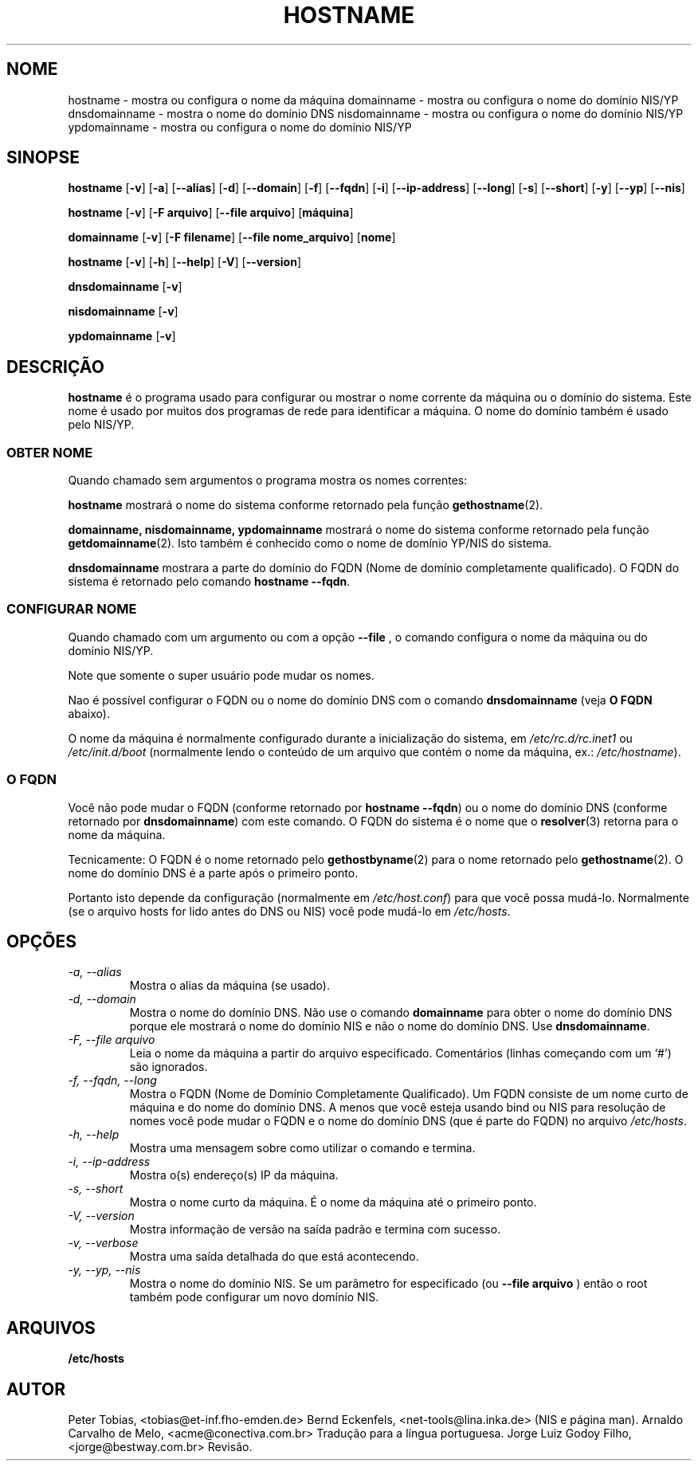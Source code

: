 .TH HOSTNAME 1 "28 de janeiro de 1996" "net-tools" "Manual do Programador Linux"

.SH NOME
hostname \- mostra ou configura o nome da máquina 
.BR
domainname \- mostra ou configura o nome do domínio NIS/YP
.BR
dnsdomainname \- mostra o nome do domínio DNS
.BR
nisdomainname \- mostra ou configura o nome do domínio NIS/YP
.BR
ypdomainname \- mostra ou configura o nome do domínio NIS/YP

.SH SINOPSE
.B hostname
.RB [ \-v ]
.RB [ \-a ]
.RB [ \-\-alias ]
.RB [ \-d ]
.RB [ \-\-domain ]
.RB [ \-f ]
.RB [ \-\-fqdn ]
.RB [ \-i ]
.RB [ \-\-ip-address ]
.RB [ \-\-long ]
.RB [ \-s ]
.RB [ \-\-short ]
.RB [ \-y ]
.RB [ \-\-yp ]
.RB [ \-\-nis ]

.PP
.B hostname 
.RB [ \-v ]
.RB [ \-F\ arquivo ]
.RB [ \-\-file\ arquivo ]
.RB [ máquina ]

.PP
.B domainname
.RB [ \-v ]
.RB [ \-F\ filename ]
.RB [ \-\-file\ nome_arquivo ]
.RB [ nome ]

.PP
.B hostname
.RB [ \-v ]
.RB [ \-h ]
.RB [ \-\-help ]
.RB [ \-V ]
.RB [ \-\-version ]

.PP
.B dnsdomainname
.RB [ \-v ]
.LP
.B nisdomainname
.RB [ \-v ]
.LP
.B ypdomainname
.RB [ \-v ]

.SH DESCRIÇÃO
.B hostname
é o programa usado para configurar ou mostrar o nome corrente da máquina
ou o domínio do sistema. Este nome é usado por muitos dos programas de
rede para identificar a máquina. O nome do domínio também é usado pelo
NIS/YP.

.SS "OBTER NOME"
Quando chamado sem argumentos o programa mostra os nomes correntes:

.LP
.B hostname
mostrará o nome do sistema conforme retornado pela função
.BR gethostname (2).


.LP
.B "domainname, nisdomainname, ypdomainname"
mostrará o nome do sistema conforme retornado pela função
.BR getdomainname (2).
Isto também é conhecido como o nome de domínio YP/NIS do sistema.

.LP
.B dnsdomainname
mostrara a parte do domínio do FQDN (Nome de domínio completamente qualificado).
O FQDN do sistema é retornado pelo comando
.BR "hostname \-\-fqdn" .

.SS "CONFIGURAR NOME"
Quando chamado com um argumento ou com a opção
.B \-\-file
, o comando configura o nome da máquina ou do domínio NIS/YP.

.LP
Note que somente o super usuário pode mudar os nomes.

.LP
Nao é possível configurar o FQDN ou o nome do domínio DNS com o comando
.B dnsdomainname 
(veja 
.B "O FQDN"
abaixo).

.LP
O nome da máquina é normalmente configurado durante a inicialização do sistema,
em
.I /etc/rc.d/rc.inet1
ou
.I /etc/init.d/boot
(normalmente lendo o conteúdo de um arquivo que contém o nome da máquina, ex.:
.IR /etc/hostname ).

.SS O FQDN
Você não pode mudar o FQDN (conforme retornado por
.BR "hostname \-\-fqdn" ) 
ou o nome do domínio DNS (conforme retornado por
.BR "dnsdomainname" ) 
com este comando. O FQDN do sistema é o nome que o
.BR resolver (3)
retorna para o nome da máquina.

.LP
Tecnicamente: O FQDN é o nome retornado pelo
.BR gethostbyname (2)
para o nome retornado pelo
.BR gethostname (2).
O nome do domínio DNS é a parte após o primeiro ponto.
.LP
Portanto isto depende da configuração (normalmente em
.IR /etc/host.conf )
para que você possa mudá-lo. Normalmente (se o arquivo hosts for lido antes 
do DNS ou NIS) você pode mudá-lo em
.IR /etc/hosts .


.SH OPÇÕES
.TP
.I "\-a, \-\-alias"
Mostra o alias da máquina (se usado).
.TP
.I "\-d, \-\-domain"
Mostra o nome do domínio DNS. Não use o comando
.B domainname
para obter o nome do domínio DNS porque ele mostrará o nome do domínio NIS e
não o nome do domínio DNS. Use 
.BR dnsdomainname .
.TP
.I "\-F, \-\-file arquivo"
Leia o nome da máquina a partir do arquivo especificado. Comentários (linhas
começando com um `#') são ignorados.
.TP
.I "\-f, \-\-fqdn, \-\-long"
Mostra o FQDN (Nome de Domínio Completamente Qualificado). Um FQDN consiste de
um nome curto de máquina e do nome do domínio DNS. A menos que você esteja
usando bind ou NIS para resolução de nomes você pode mudar o FQDN e o nome
do domínio DNS (que é parte do FQDN) no arquivo \fI/etc/hosts\fR.
.TP
.I "\-h, \-\-help"
Mostra uma mensagem sobre como utilizar o comando e termina.
.TP
.I "\-i, \-\-ip-address"
Mostra o(s) endereço(s) IP da máquina.
.TP
.I "\-s, \-\-short"
Mostra o nome curto da máquina. É o nome da máquina até o primeiro ponto.
.TP
.I "\-V, \-\-version"
Mostra informação de versão na saída padrão e termina com sucesso.
.TP
.I "\-v, \-\-verbose"
Mostra uma saída detalhada do que está acontecendo.
.TP
.I "\-y, \-\-yp, \-\-nis"
Mostra o nome do domínio NIS. Se um parâmetro for especificado (ou
.B \-\-file arquivo
) então o root também pode configurar um novo domínio NIS.
.SH ARQUIVOS
.B /etc/hosts
.SH AUTOR
Peter Tobias, <tobias@et-inf.fho-emden.de>
.BR
Bernd Eckenfels, <net-tools@lina.inka.de> (NIS e página man).
.BR
Arnaldo Carvalho de Melo, <acme@conectiva.com.br> Tradução para a língua
portuguesa.
.BR
Jorge Luiz Godoy Filho, <jorge@bestway.com.br> Revisão.
.BR
